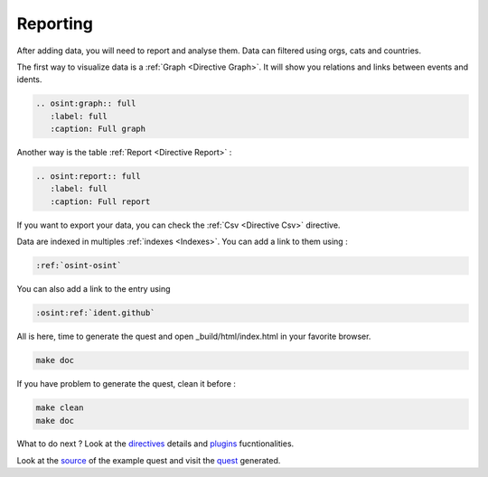 ﻿==========
Reporting
==========

After adding data, you will need to report and analyse them.
Data can filtered using orgs, cats and countries.

The first way to visualize data is a :ref:`Graph <Directive Graph>`. It will show you relations and
links between events and idents.

.. code::

    .. osint:graph:: full
       :label: full
       :caption: Full graph

Another way is the table :ref:`Report <Directive Report>` :

.. code::

    .. osint:report:: full
       :label: full
       :caption: Full report

If you want to export your data, you can check the :ref:`Csv <Directive Csv>` directive.

Data are indexed in multiples :ref:`indexes <Indexes>`. You can add a link
to them using :

.. code::

    :ref:`osint-osint`

You can also add a link to the entry using

.. code::

    :osint:ref:`ident.github`

All is here, time to generate the quest and open _build/html/index.html in your favorite browser.

.. code::

    make doc

If you have problem to generate the quest, clean it before :

.. code::

    make clean
    make doc

What to do next ? Look at the `directives <directives.html>`_ details
and `plugins <plugins.html>`_ fucntionalities.

Look at the `source <https://github.com/bibi21000/sphinxcontrib-osint/tree/main/example>`_ of the
example quest and visit the `quest <example/index.html>`_ generated.
